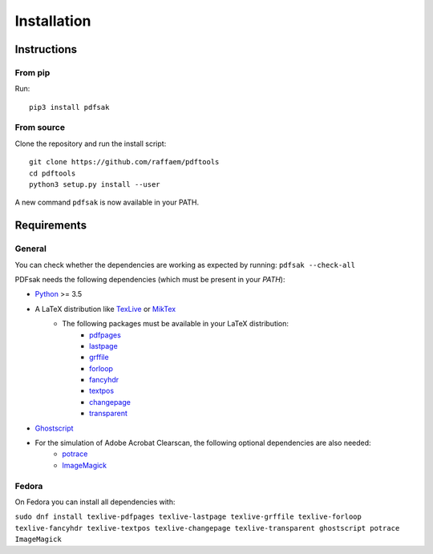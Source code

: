 Installation
============

Instructions
^^^^^^^^^^^^

From pip
--------

Run::

    pip3 install pdfsak

From source
-----------

Clone the repository and run the install script::

    git clone https://github.com/raffaem/pdftools
    cd pdftools
    python3 setup.py install --user

A new command ``pdfsak`` is now available in your PATH.

Requirements
^^^^^^^^^^^^

General
-------

You can check whether the dependencies are working as expected by running:
``pdfsak --check-all``

PDFsak needs the following dependencies (which must be present in your `PATH`):

* `Python <https://www.python.org/>`_ >= 3.5
* A LaTeX distribution like `TexLive <https://www.tug.org/texlive/>`_ or `MikTex <http://miktex.org/>`_
    * The following packages must be available in your LaTeX distribution:
        * `pdfpages <https://www.ctan.org/pkg/pdfpages>`_
        * `lastpage <https://www.ctan.org/pkg/lastpage>`_
        * `grffile <https://www.ctan.org/pkg/grffile>`_
        * `forloop <https://www.ctan.org/pkg/forloop>`_
        * `fancyhdr <https://www.ctan.org/pkg/fancyhdr>`_
        * `textpos <https://www.ctan.org/pkg/textpos>`_
        * `changepage <https://www.ctan.org/pkg/changepage>`_
        * `transparent <https://www.ctan.org/pkg/transparent>`_
* `Ghostscript <https://www.ghostscript.com>`_
* For the simulation of Adobe Acrobat Clearscan, the following optional dependencies are also needed:
    * `potrace <potrace.sf.net>`_
    * `ImageMagick <https://imagemagick.org>`_

Fedora
------

On Fedora you can install all dependencies with:

``sudo dnf install texlive-pdfpages texlive-lastpage texlive-grffile texlive-forloop texlive-fancyhdr texlive-textpos texlive-changepage texlive-transparent ghostscript potrace ImageMagick``
